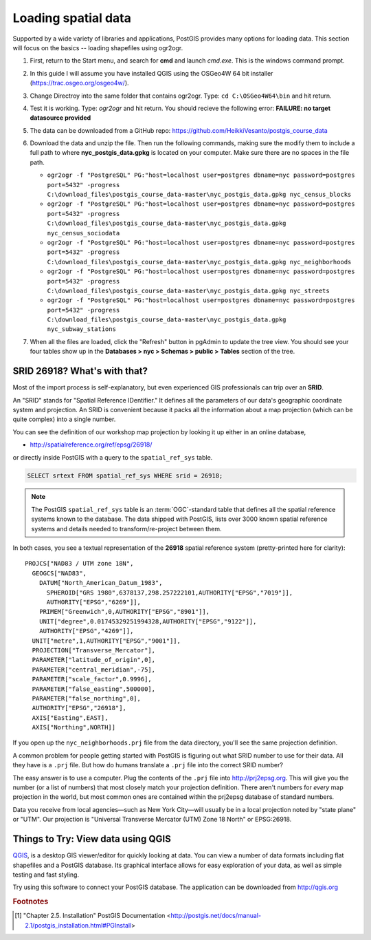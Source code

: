 .. _loading_data:

Loading spatial data
====================

Supported by a wide variety of libraries and applications, PostGIS provides many options for loading data.  This section will focus on the basics -- loading shapefiles using ogr2ogr.  

#. First, return to the Start menu, and search for **cmd** and launch *cmd.exe*. This is the windows command prompt.

#. In this guide I will assume you have installed QGIS using the OSGeo4W 64 bit installer (https://trac.osgeo.org/osgeo4w/).

#. Change Directroy into the same folder that contains ogr2ogr. Type: ``cd C:\OSGeo4W64\bin`` and hit return.

#. Test it is working. Type: *ogr2ogr* and hit return. You should recieve the following error: **FAILURE: no target datasource provided**

   .. image:: ./screenshots/ogr2ogr.jpg
     :class: inline

#. The data can be downloaded from a GitHub repo: https://github.com/HeikkiVesanto/postgis_course_data

#. Download the data and unzip the file. Then run the following commands, making sure the modify them to include a full path to where **nyc_postgis_data.gpkg** is located on your computer. Make sure there are no spaces in the file path.

   * ``ogr2ogr -f "PostgreSQL" PG:"host=localhost user=postgres dbname=nyc password=postgres port=5432" -progress C:\download_files\postgis_course_data-master\nyc_postgis_data.gpkg nyc_census_blocks``
   * ``ogr2ogr -f "PostgreSQL" PG:"host=localhost user=postgres dbname=nyc password=postgres port=5432" -progress C:\download_files\postgis_course_data-master\nyc_postgis_data.gpkg nyc_census_sociodata``
   * ``ogr2ogr -f "PostgreSQL" PG:"host=localhost user=postgres dbname=nyc password=postgres port=5432" -progress C:\download_files\postgis_course_data-master\nyc_postgis_data.gpkg nyc_neighborhoods``
   * ``ogr2ogr -f "PostgreSQL" PG:"host=localhost user=postgres dbname=nyc password=postgres port=5432" -progress C:\download_files\postgis_course_data-master\nyc_postgis_data.gpkg nyc_streets``
   * ``ogr2ogr -f "PostgreSQL" PG:"host=localhost user=postgres dbname=nyc password=postgres port=5432" -progress C:\download_files\postgis_course_data-master\nyc_postgis_data.gpkg nyc_subway_stations``
 
#. When all the files are loaded, click the "Refresh" button in pgAdmin to update the tree view. You should see your four tables show up in the **Databases > nyc > Schemas > public > Tables** section of the tree.

   .. image:: ./screenshots/refresh.png

SRID 26918? What's with that?
-----------------------------

Most of the import process is self-explanatory, but even experienced GIS professionals can trip over an **SRID**.

An "SRID" stands for "Spatial Reference IDentifier." It defines all the parameters of our data's geographic coordinate system and projection. An SRID is convenient because it packs all the information about a map projection (which can be quite complex) into a single number.

You can see the definition of our workshop map projection by looking it up either in an online database,

* http://spatialreference.org/ref/epsg/26918/

or directly inside PostGIS with a query to the ``spatial_ref_sys`` table.

.. code-block:: sql

  SELECT srtext FROM spatial_ref_sys WHERE srid = 26918;
  
.. note::

  The PostGIS ``spatial_ref_sys`` table is an :term:`OGC`-standard table that defines all the spatial reference systems known to the database. The data shipped with PostGIS, lists over 3000 known spatial reference systems and details needed to transform/re-project between them.  
   
In both cases, you see a textual representation of the **26918** spatial reference system (pretty-printed here for clarity):

::

  PROJCS["NAD83 / UTM zone 18N",
    GEOGCS["NAD83",
      DATUM["North_American_Datum_1983",
        SPHEROID["GRS 1980",6378137,298.257222101,AUTHORITY["EPSG","7019"]],
        AUTHORITY["EPSG","6269"]],
      PRIMEM["Greenwich",0,AUTHORITY["EPSG","8901"]],
      UNIT["degree",0.01745329251994328,AUTHORITY["EPSG","9122"]],
      AUTHORITY["EPSG","4269"]],
    UNIT["metre",1,AUTHORITY["EPSG","9001"]],
    PROJECTION["Transverse_Mercator"],
    PARAMETER["latitude_of_origin",0],
    PARAMETER["central_meridian",-75],
    PARAMETER["scale_factor",0.9996],
    PARAMETER["false_easting",500000],
    PARAMETER["false_northing",0],
    AUTHORITY["EPSG","26918"],
    AXIS["Easting",EAST],
    AXIS["Northing",NORTH]]

If you open up the ``nyc_neighborhoods.prj`` file from the data directory, you'll see the same projection definition. 

A common problem for people getting started with PostGIS is figuring out what SRID number to use for their data. All they have is a ``.prj`` file. But how do humans translate a ``.prj`` file into the correct SRID number?

The easy answer is to use a computer.  Plug the contents of the ``.prj`` file into http://prj2epsg.org. This will give you the number (or a list of numbers) that most closely match your projection definition. There aren't numbers for *every* map projection in the world, but most common ones are contained within the prj2epsg database of standard numbers.

.. image:: ./screenshots/prj2epsg_01.png

Data you receive from local agencies—such as New York City—will usually be in a local projection noted by "state plane" or "UTM".  Our projection is "Universal Transverse Mercator (UTM) Zone 18 North" or EPSG:26918.  


Things to Try: View data using QGIS
-----------------------------------

`QGIS <http://qgis.org>`_, is a desktop GIS viewer/editor for quickly looking at data. You can view a number of data formats including flat shapefiles and a PostGIS database. Its graphical interface allows for easy exploration of your data, as well as simple testing and fast styling. 

Try using this software to connect your PostGIS database.  The application can be downloaded from http://qgis.org

.. rubric:: Footnotes

.. [#PostGIS_Install] "Chapter 2.5. Installation" PostGIS Documentation <http://postgis.net/docs/manual-2.1/postgis_installation.html#PGInstall>

